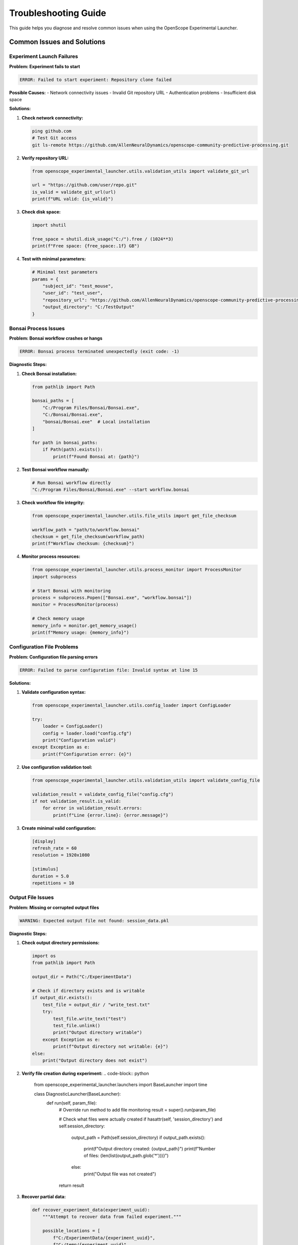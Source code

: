 Troubleshooting Guide
====================

This guide helps you diagnose and resolve common issues when using the OpenScope Experimental Launcher.

Common Issues and Solutions
---------------------------

Experiment Launch Failures
~~~~~~~~~~~~~~~~~~~~~~~~~~

**Problem: Experiment fails to start**

.. code-block:: text

   ERROR: Failed to start experiment: Repository clone failed

**Possible Causes:**
- Network connectivity issues
- Invalid Git repository URL
- Authentication problems
- Insufficient disk space

**Solutions:**

1. **Check network connectivity:**

   .. code-block:: bash

      ping github.com
      # Test Git access
      git ls-remote https://github.com/AllenNeuralDynamics/openscope-community-predictive-processing.git

2. **Verify repository URL:**

   .. code-block:: python

      from openscope_experimental_launcher.utils.validation_utils import validate_git_url
      
      url = "https://github.com/user/repo.git"
      is_valid = validate_git_url(url)
      print(f"URL valid: {is_valid}")

3. **Check disk space:**

   .. code-block:: python

      import shutil
      
      free_space = shutil.disk_usage("C:/").free / (1024**3)
      print(f"Free space: {free_space:.1f} GB")

4. **Test with minimal parameters:**

   .. code-block:: python

      # Minimal test parameters
      params = {
          "subject_id": "test_mouse",
          "user_id": "test_user",
          "repository_url": "https://github.com/AllenNeuralDynamics/openscope-community-predictive-processing.git",
          "output_directory": "C:/TestOutput"
      }

Bonsai Process Issues
~~~~~~~~~~~~~~~~~~~~~

**Problem: Bonsai workflow crashes or hangs**

.. code-block:: text

   ERROR: Bonsai process terminated unexpectedly (exit code: -1)

**Diagnostic Steps:**

1. **Check Bonsai installation:**

   .. code-block:: python

      from pathlib import Path
      
      bonsai_paths = [
          "C:/Program Files/Bonsai/Bonsai.exe",
          "C:/Bonsai/Bonsai.exe",
          "bonsai/Bonsai.exe"  # Local installation
      ]
      
      for path in bonsai_paths:
          if Path(path).exists():
              print(f"Found Bonsai at: {path}")

2. **Test Bonsai workflow manually:**

   .. code-block:: bash

      # Run Bonsai workflow directly
      "C:/Program Files/Bonsai/Bonsai.exe" --start workflow.bonsai

3. **Check workflow file integrity:**

   .. code-block:: python

      from openscope_experimental_launcher.utils.file_utils import get_file_checksum
      
      workflow_path = "path/to/workflow.bonsai"
      checksum = get_file_checksum(workflow_path)
      print(f"Workflow checksum: {checksum}")

4. **Monitor process resources:**

   .. code-block:: python

      from openscope_experimental_launcher.utils.process_monitor import ProcessMonitor
      import subprocess
      
      # Start Bonsai with monitoring
      process = subprocess.Popen(["Bonsai.exe", "workflow.bonsai"])
      monitor = ProcessMonitor(process)
      
      # Check memory usage
      memory_info = monitor.get_memory_usage()
      print(f"Memory usage: {memory_info}")

Configuration File Problems
~~~~~~~~~~~~~~~~~~~~~~~~~~~

**Problem: Configuration file parsing errors**

.. code-block:: text

   ERROR: Failed to parse configuration file: Invalid syntax at line 15

**Solutions:**

1. **Validate configuration syntax:**

   .. code-block:: python

      from openscope_experimental_launcher.utils.config_loader import ConfigLoader
      
      try:
          loader = ConfigLoader()
          config = loader.load("config.cfg")
          print("Configuration valid")
      except Exception as e:
          print(f"Configuration error: {e}")

2. **Use configuration validation tool:**

   .. code-block:: python

      from openscope_experimental_launcher.utils.validation_utils import validate_config_file
      
      validation_result = validate_config_file("config.cfg")
      if not validation_result.is_valid:
          for error in validation_result.errors:
              print(f"Line {error.line}: {error.message}")

3. **Create minimal valid configuration:**

   .. code-block:: ini

      [display]
      refresh_rate = 60
      resolution = 1920x1080
      
      [stimulus]
      duration = 5.0
      repetitions = 10

Output File Issues
~~~~~~~~~~~~~~~~~~

**Problem: Missing or corrupted output files**

.. code-block:: text

   WARNING: Expected output file not found: session_data.pkl

**Diagnostic Steps:**

1. **Check output directory permissions:**

   .. code-block:: python

      import os
      from pathlib import Path
      
      output_dir = Path("C:/ExperimentData")
      
      # Check if directory exists and is writable
      if output_dir.exists():
          test_file = output_dir / "write_test.txt"
          try:
              test_file.write_text("test")
              test_file.unlink()
              print("Output directory writable")
          except Exception as e:
              print(f"Output directory not writable: {e}")
      else:
          print("Output directory does not exist")

2. **Verify file creation during experiment:**   .. code-block:: python

      from openscope_experimental_launcher.launchers import BaseLauncher
      import time
      
      class DiagnosticLauncher(BaseLauncher):
          def run(self, param_file):
              # Override run method to add file monitoring
              result = super().run(param_file)
              
              # Check what files were actually created
              if hasattr(self, 'session_directory') and self.session_directory:
                  output_path = Path(self.session_directory)
                  if output_path.exists():
                      print(f"Output directory created: {output_path}")
                      print(f"Number of files: {len(list(output_path.glob('*')))}")
                  else:
                      print("Output file was not created")
              
              return result

3. **Recover partial data:**

   .. code-block:: python

      def recover_experiment_data(experiment_uuid):
          """Attempt to recover data from failed experiment."""
          
          possible_locations = [
              f"C:/ExperimentData/{experiment_uuid}",
              f"C:/temp/{experiment_uuid}",
              f"./output/{experiment_uuid}"
          ]
          
          recovered_files = []
          
          for location in possible_locations:
              path = Path(location)
              if path.exists():
                  files = list(path.glob("*"))
                  recovered_files.extend(files)
          
          return recovered_files

Memory and Performance Issues
~~~~~~~~~~~~~~~~~~~~~~~~~~~~~

**Problem: Experiment consumes excessive memory or CPU**

.. code-block:: text

   WARNING: Process memory usage exceeds 80% (2.1GB used)

**Solutions:**

1. **Monitor resource usage:**

   .. code-block:: python

      from openscope_experimental_launcher.utils.process_monitor import ProcessMonitor
      import psutil
      import threading
      import time
      
      def monitor_resources(process, duration=60):
          """Monitor process resources for specified duration."""
          
          monitor = ProcessMonitor(process)
          start_time = time.time()
          
          while time.time() - start_time < duration:
              if process.poll() is not None:
                  break
              
              memory_info = monitor.get_memory_usage()
              cpu_percent = psutil.Process(process.pid).cpu_percent(interval=1)
              
              print(f"Memory: {memory_info['percent']:.1f}%, CPU: {cpu_percent:.1f}%")
              
              # Alert if usage is high
              if memory_info['percent'] > 80:
                  print("⚠️  High memory usage detected")
              if cpu_percent > 90:
                  print("⚠️  High CPU usage detected")
              
              time.sleep(5)

2. **Implement resource limits:**   .. code-block:: python

      class ResourceLimitedLauncher(BaseLauncher):
          def __init__(self, memory_limit_mb=2048, cpu_limit_percent=80):
              super().__init__()
              self.memory_limit = memory_limit_mb
              self.cpu_limit = cpu_limit_percent
          
          def run(self, param_file):
              # Start monitoring in background thread
              monitor_thread = threading.Thread(
                  target=self._monitor_resources,
                  daemon=True
              )
              monitor_thread.start()
              
              return super().run(param_file)
          
          def _monitor_resources(self):
              """Background resource monitoring."""
              while self.bonsai_process and self.bonsai_process.poll() is None:
                  try:
                      process = psutil.Process(self.bonsai_process.pid)
                      
                      # Check memory
                      memory_mb = process.memory_info().rss / (1024 * 1024)
                      if memory_mb > self.memory_limit:
                          print(f"Memory limit exceeded: {memory_mb:.1f}MB")
                          self.stop()
                          break
                      
                      # Check CPU
                      cpu_percent = process.cpu_percent(interval=1)
                      if cpu_percent > self.cpu_limit:
                          print(f"CPU limit exceeded: {cpu_percent:.1f}%")
                          self.stop()
                          break
                  
                  except (psutil.NoSuchProcess, psutil.AccessDenied):
                      break
                  
                  time.sleep(5)

3. **Optimize workflow parameters:**

   .. code-block:: python

      def optimize_workflow_parameters(base_params):
          """Suggest optimized parameters for better performance."""
          
          optimized = base_params.copy()
          
          # Reduce trial count for testing
          if 'num_trials' in optimized and optimized['num_trials'] > 100:
              optimized['num_trials'] = min(optimized['num_trials'], 100)
              print("⚡ Reduced trial count for testing")
          
          # Optimize frame rates
          if 'slap_fovs' in optimized:
              for fov in optimized['slap_fovs']:
                  if 'frame_rate' in fov and fov['frame_rate'] > 30:
                      fov['frame_rate'] = 30
                      print("⚡ Reduced frame rate for performance")
          
          return optimized

Network and Connectivity Issues
~~~~~~~~~~~~~~~~~~~~~~~~~~~~~~~

**Problem: Repository cloning fails due to network issues**

.. code-block:: text

   ERROR: fatal: unable to access 'https://github.com/...': SSL certificate problem

**Solutions:**

1. **Test network connectivity:**

   .. code-block:: python

      import requests
      import socket
      
      def test_connectivity():
          """Test network connectivity to common services."""
          
          tests = [
              ("GitHub API", "https://api.github.com"),
              ("GitHub Raw", "https://raw.githubusercontent.com"),
              ("Google DNS", "8.8.8.8")
          ]
          
          for name, target in tests:
              try:
                  if target.startswith("http"):
                      response = requests.get(target, timeout=10)
                      status = f"HTTP {response.status_code}"
                  else:
                      socket.create_connection((target, 53), timeout=10)
                      status = "Connected"
                  
                  print(f"✅ {name}: {status}")
              
              except Exception as e:
                  print(f"❌ {name}: {e}")

2. **Configure Git for corporate networks:**

   .. code-block:: bash

      # Disable SSL verification (temporary fix)
      git config --global http.sslVerify false
      
      # Configure proxy if needed
      git config --global http.proxy http://proxy.company.com:8080

3. **Use alternative repository access:**

   .. code-block:: python

      def try_repository_access(repo_url):
          """Try different methods to access repository."""
          
          methods = [
              ("HTTPS", repo_url),
              ("HTTP", repo_url.replace("https://", "http://")),
              ("Git Protocol", repo_url.replace("https://", "git://"))
          ]
          
          for method, url in methods:
              try:
                  # Test with git ls-remote
                  result = subprocess.run(
                      ["git", "ls-remote", url],
                      capture_output=True,
                      timeout=30
                  )
                  
                  if result.returncode == 0:
                      print(f"✅ {method} works: {url}")
                      return url
                  else:
                      print(f"❌ {method} failed: {result.stderr.decode()}")
              
              except Exception as e:
                  print(f"❌ {method} error: {e}")
          
          return None

Advanced Diagnostics
--------------------

Comprehensive System Check
~~~~~~~~~~~~~~~~~~~~~~~~~~

.. code-block:: python

   def run_system_diagnostics():
       """Run comprehensive system diagnostics."""
       
       print("🔍 OpenScope Experimental Launcher Diagnostics")
       print("=" * 60)
       
       # System information
       import platform
       import psutil
       
       print(f"🖥️  System Information:")
       print(f"   OS: {platform.system()} {platform.release()}")
       print(f"   CPU: {psutil.cpu_count()} cores")
       print(f"   Memory: {psutil.virtual_memory().total / (1024**3):.1f} GB")
       print(f"   Python: {platform.python_version()}")
       
       # Check dependencies
       print(f"\n📦 Dependency Check:")
       
       dependencies = [
           ("numpy", "numpy"),
           ("pandas", "pandas"),
           ("psutil", "psutil"),
           ("requests", "requests")
       ]
       
       for name, module in dependencies:
           try:
               __import__(module)
               print(f"   ✅ {name}")
           except ImportError:
               print(f"   ❌ {name} - MISSING")
       
       # Check file system
       print(f"\n💾 File System Check:")
       
       critical_paths = [
           "C:/Program Files/Bonsai",
           "C:/ProgramData/AIBS_MPE",
           "C:/ExperimentData"
       ]
       
       for path in critical_paths:
           path_obj = Path(path)
           if path_obj.exists():
               if path_obj.is_dir():
                   try:
                       list(path_obj.iterdir())
                       print(f"   ✅ {path} (accessible)")
                   except PermissionError:
                       print(f"   ⚠️  {path} (permission denied)")
               else:
                   print(f"   ✅ {path} (file)")
           else:
               print(f"   ❌ {path} (missing)")
       
       # Test network
       print(f"\n🌐 Network Connectivity:")
       test_connectivity()
       
       # Test Git
       print(f"\n🔧 Git Configuration:")
       try:
           result = subprocess.run(
               ["git", "--version"],
               capture_output=True,
               text=True
           )
           if result.returncode == 0:
               print(f"   ✅ Git: {result.stdout.strip()}")
           else:
               print(f"   ❌ Git not found")
       except FileNotFoundError:
           print(f"   ❌ Git not installed")

Log Analysis Tools
~~~~~~~~~~~~~~~~~~

.. code-block:: python

   def analyze_experiment_logs(log_file):
       """Analyze experiment log files for common issues."""
       
       if not Path(log_file).exists():
           print(f"Log file not found: {log_file}")
           return
       
       with open(log_file, 'r') as f:
           lines = f.readlines()
       
       issues = {
           'errors': [],
           'warnings': [],
           'memory_issues': [],
           'network_issues': [],
           'bonsai_issues': []
       }
       
       for i, line in enumerate(lines, 1):
           line_lower = line.lower()
           
           # Categorize issues
           if 'error' in line_lower:
               issues['errors'].append((i, line.strip()))
           
           elif 'warning' in line_lower:
               issues['warnings'].append((i, line.strip()))
           
           elif any(term in line_lower for term in ['memory', 'out of memory', 'memory usage']):
               issues['memory_issues'].append((i, line.strip()))
           
           elif any(term in line_lower for term in ['network', 'connection', 'timeout', 'ssl']):
               issues['network_issues'].append((i, line.strip()))
           
           elif any(term in line_lower for term in ['bonsai', 'workflow', 'process terminated']):
               issues['bonsai_issues'].append((i, line.strip()))
       
       # Report findings
       print(f"📋 Log Analysis Results ({log_file}):")
       print(f"   Total lines: {len(lines)}")
       
       for category, items in issues.items():
           if items:
               print(f"\n   {category.upper()} ({len(items)}):")
               for line_num, content in items[:5]:  # Show first 5
                   print(f"     Line {line_num}: {content[:80]}...")
               if len(items) > 5:
                   print(f"     ... and {len(items) - 5} more")

Recovery Procedures
-------------------

Experiment Recovery
~~~~~~~~~~~~~~~~~~~

.. code-block:: python

   def recover_failed_experiment(session_uuid, output_directory):
       """Attempt to recover data from a failed experiment."""
       
       print(f"🔄 Attempting recovery for session: {session_uuid}")
       
       recovery_info = {
           'session_uuid': session_uuid,
           'recovered_files': [],
           'partial_data': {},
           'recovery_success': False
       }
       
       # Search for files related to this session
       search_patterns = [
           f"*{session_uuid}*",
           f"*{session_uuid[:8]}*",  # Short UUID
           "session_*.pkl",
           "stimulus_*.csv",
           "*.json"
       ]
       
       output_path = Path(output_directory)
       if output_path.exists():
           for pattern in search_patterns:
               files = list(output_path.glob(pattern))
               recovery_info['recovered_files'].extend(files)
       
       # Analyze recovered files
       for file_path in recovery_info['recovered_files']:
           try:
               if file_path.suffix == '.json':
                   with open(file_path) as f:
                       data = json.load(f)
                       recovery_info['partial_data'][f'json_{file_path.name}'] = data
               
               elif file_path.suffix == '.csv':
                   import pandas as pd
                   df = pd.read_csv(file_path)
                   recovery_info['partial_data'][f'csv_{file_path.name}'] = {
                       'rows': len(df),
                       'columns': list(df.columns)
                   }
               
               elif file_path.suffix == '.pkl':
                   # Don't load pickle files directly for security
                   recovery_info['partial_data'][f'pkl_{file_path.name}'] = {
                       'size_bytes': file_path.stat().st_size
                   }
           
           except Exception as e:
               print(f"   Warning: Could not analyze {file_path}: {e}")
       
       recovery_info['recovery_success'] = len(recovery_info['recovered_files']) > 0
       
       return recovery_info

Environment Reset
~~~~~~~~~~~~~~~~~

.. code-block:: python

   def reset_experiment_environment():
       """Reset experiment environment to clean state."""
       
       print("🔄 Resetting experiment environment...")
       
       # Kill any running Bonsai processes
       import psutil
       
       for proc in psutil.process_iter(['pid', 'name']):
           if 'bonsai' in proc.info['name'].lower():
               try:
                   proc.terminate()
                   print(f"   Terminated Bonsai process (PID: {proc.info['pid']})")
               except (psutil.NoSuchProcess, psutil.AccessDenied):
                   pass
       
       # Clean temporary files
       temp_patterns = [
           "C:/temp/openscope_*",
           "C:/temp/bonsai_*",
           "./temp_*"
       ]
       
       cleaned_files = 0
       for pattern in temp_patterns:
           for file_path in glob.glob(pattern):
               try:
                   if Path(file_path).is_file():
                       Path(file_path).unlink()
                   else:
                       shutil.rmtree(file_path)
                   cleaned_files += 1
               except Exception as e:
                   print(f"   Warning: Could not clean {file_path}: {e}")
       
       print(f"   Cleaned {cleaned_files} temporary files")
       
       # Reset Git configuration if needed
       try:
           subprocess.run(["git", "config", "--global", "--unset", "http.sslVerify"], 
                         capture_output=True)
       except:
           pass
       
       print("✅ Environment reset complete")

Getting Help
------------

When reporting issues, please include:

1. **System Information:**
   - Operating system and version
   - Python version
   - OpenScope Experimental Launcher version

2. **Complete Error Messages:**
   - Full error traceback
   - Bonsai process output
   - Log file contents

3. **Parameter File:**
   - Anonymized parameter file that causes the issue

4. **Steps to Reproduce:**
   - Exact steps that lead to the problem
   - Whether the issue is reproducible

5. **Diagnostic Output:**
   - Run the diagnostic script and include output

**Diagnostic Script:**

.. code-block:: python

   # Save as diagnostic_report.py
   if __name__ == "__main__":
       print("Generating diagnostic report...")
       run_system_diagnostics()
       
       # Analyze recent logs
       log_files = [
           "experiment_debug.log",
           "openscope_launcher.log"
       ]
       
       for log_file in log_files:
           if Path(log_file).exists():
               analyze_experiment_logs(log_file)

**Contact Information:**

- GitHub Issues: `https://github.com/AllenNeuralDynamics/openscope-experimental-launcher/issues`
- Email Support: `openscope-support@alleninstitute.org`
- Documentation: `https://openscope-experimental-launcher.readthedocs.io`

**Before Contacting Support:**

1. Run the diagnostic script
2. Check the troubleshooting guide
3. Search existing GitHub issues
4. Try the suggested solutions
5. Test with minimal parameters